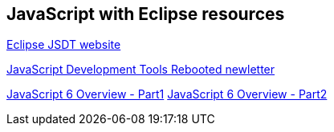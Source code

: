 == JavaScript with Eclipse resources

https://eclipse.org/webtools/jsdt/[Eclipse JSDT website]

https://www.eclipse.org/community/eclipse_newsletter/2016/may/[JavaScript Development Tools Rebooted newletter]

http://www.ibm.com/developerworks/web/library/wa-ecmascript6-neward-p1/index.html[JavaScript 6 Overview - Part1]
http://www.ibm.com/developerworks/library/wa-ecmascript6-neward-p2/index.html[JavaScript 6 Overview - Part2]
